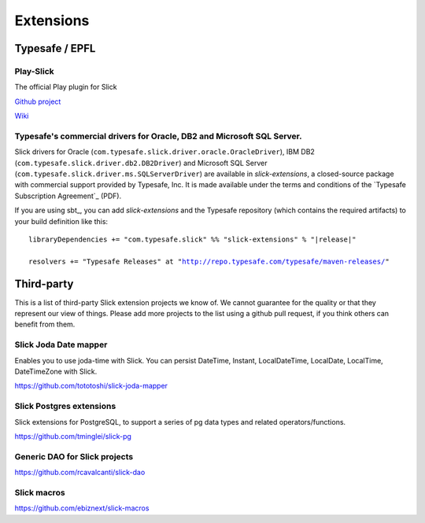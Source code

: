 Extensions
================

Typesafe / EPFL
----------------

Play-Slick
__________
The official Play plugin for Slick

`Github project <https://github.com/playframework/play-slick>`_

`Wiki <https://github.com/playframework/play-slick/wiki>`_


Typesafe's commercial drivers for Oracle, DB2 and Microsoft SQL Server.
__________________________________________________________________________

Slick drivers for Oracle (``com.typesafe.slick.driver.oracle.OracleDriver``),
IBM DB2 (``com.typesafe.slick.driver.db2.DB2Driver``) and Microsoft SQL Server
(``com.typesafe.slick.driver.ms.SQLServerDriver``) are available in
*slick-extensions*, a closed-source package with commercial support
provided by Typesafe, Inc. It is made available under the terms and conditions
of the `Typesafe Subscription Agreement`_ (PDF).

If you are using sbt_, you can add *slick-extensions* and the Typesafe
repository (which contains the required artifacts) to your build definition
like this:

.. parsed-literal::
  libraryDependencies += "com.typesafe.slick" %% "slick-extensions" % "|release|"

  resolvers += "Typesafe Releases" at "http://repo.typesafe.com/typesafe/maven-releases/"

Third-party
-----------

This is a list of third-party Slick extension projects we know of. We cannot guarantee for the quality or that they represent our view of things. Please add more projects to the list using a github pull request, if you think others can benefit from them. 


Slick Joda Date mapper
_________________________
Enables you to use joda-time with Slick. You can persist DateTime, Instant, LocalDateTime, LocalDate, LocalTime, DateTimeZone with Slick.

https://github.com/tototoshi/slick-joda-mapper


Slick Postgres extensions
_________________________

Slick extensions for PostgreSQL, to support a series of pg data types and related operators/functions.

https://github.com/tminglei/slick-pg


Generic DAO for Slick projects
__________________________________________________

https://github.com/rcavalcanti/slick-dao


Slick macros
_____________
https://github.com/ebiznext/slick-macros

